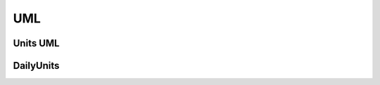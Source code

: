 UML
===

Units UML
^^^^^^^^^

.. image:: resources/classes_units.png
  :alt:  image

DailyUnits
^^^^^^^^^^
.. image:: resources/classes_dailyunits.png
  :alt:  image
